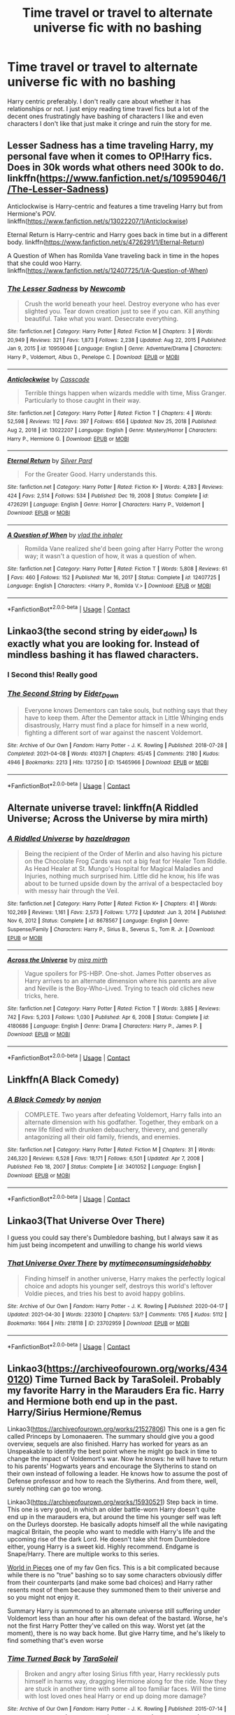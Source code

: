 #+TITLE: Time travel or travel to alternate universe fic with no bashing

* Time travel or travel to alternate universe fic with no bashing
:PROPERTIES:
:Author: Island_Crystal
:Score: 28
:DateUnix: 1620276189.0
:DateShort: 2021-May-06
:FlairText: Request
:END:
Harry centric preferably. I don't really care about whether it has relationships or not. I just enjoy reading time travel fics but a lot of the decent ones frustratingly have bashing of characters I like and even characters I don't like that just make it cringe and ruin the story for me.


** Lesser Sadness has a time traveling Harry, my personal fave when it comes to OP!Harry fics. Does in 30k words what others need 300k to do. linkffn([[https://www.fanfiction.net/s/10959046/1/The-Lesser-Sadness]])

Anticlockwise is Harry-centric and features a time traveling Harry but from Hermione's POV. linkffn([[https://www.fanfiction.net/s/13022207/1/Anticlockwise]])

Eternal Return is Harry-centric and Harry goes back in time but in a different body. linkffn([[https://www.fanfiction.net/s/4726291/1/Eternal-Return]])

A Question of When has Romilda Vane traveling back in time in the hopes that she could woo Harry. linkffn([[https://www.fanfiction.net/s/12407725/1/A-Question-of-When]])
:PROPERTIES:
:Author: Efficient_Assistant
:Score: 4
:DateUnix: 1620291188.0
:DateShort: 2021-May-06
:END:

*** [[https://www.fanfiction.net/s/10959046/1/][*/The Lesser Sadness/*]] by [[https://www.fanfiction.net/u/4727972/Newcomb][/Newcomb/]]

#+begin_quote
  Crush the world beneath your heel. Destroy everyone who has ever slighted you. Tear down creation just to see if you can. Kill anything beautiful. Take what you want. Desecrate everything.
#+end_quote

^{/Site/:} ^{fanfiction.net} ^{*|*} ^{/Category/:} ^{Harry} ^{Potter} ^{*|*} ^{/Rated/:} ^{Fiction} ^{M} ^{*|*} ^{/Chapters/:} ^{3} ^{*|*} ^{/Words/:} ^{20,949} ^{*|*} ^{/Reviews/:} ^{321} ^{*|*} ^{/Favs/:} ^{1,873} ^{*|*} ^{/Follows/:} ^{2,238} ^{*|*} ^{/Updated/:} ^{Aug} ^{22,} ^{2015} ^{*|*} ^{/Published/:} ^{Jan} ^{9,} ^{2015} ^{*|*} ^{/id/:} ^{10959046} ^{*|*} ^{/Language/:} ^{English} ^{*|*} ^{/Genre/:} ^{Adventure/Drama} ^{*|*} ^{/Characters/:} ^{Harry} ^{P.,} ^{Voldemort,} ^{Albus} ^{D.,} ^{Penelope} ^{C.} ^{*|*} ^{/Download/:} ^{[[http://www.ff2ebook.com/old/ffn-bot/index.php?id=10959046&source=ff&filetype=epub][EPUB]]} ^{or} ^{[[http://www.ff2ebook.com/old/ffn-bot/index.php?id=10959046&source=ff&filetype=mobi][MOBI]]}

--------------

[[https://www.fanfiction.net/s/13022207/1/][*/Anticlockwise/*]] by [[https://www.fanfiction.net/u/7949415/Casscade][/Casscade/]]

#+begin_quote
  Terrible things happen when wizards meddle with time, Miss Granger. Particularly to those caught in their way.
#+end_quote

^{/Site/:} ^{fanfiction.net} ^{*|*} ^{/Category/:} ^{Harry} ^{Potter} ^{*|*} ^{/Rated/:} ^{Fiction} ^{T} ^{*|*} ^{/Chapters/:} ^{4} ^{*|*} ^{/Words/:} ^{52,598} ^{*|*} ^{/Reviews/:} ^{112} ^{*|*} ^{/Favs/:} ^{397} ^{*|*} ^{/Follows/:} ^{656} ^{*|*} ^{/Updated/:} ^{Nov} ^{25,} ^{2018} ^{*|*} ^{/Published/:} ^{Aug} ^{2,} ^{2018} ^{*|*} ^{/id/:} ^{13022207} ^{*|*} ^{/Language/:} ^{English} ^{*|*} ^{/Genre/:} ^{Mystery/Horror} ^{*|*} ^{/Characters/:} ^{Harry} ^{P.,} ^{Hermione} ^{G.} ^{*|*} ^{/Download/:} ^{[[http://www.ff2ebook.com/old/ffn-bot/index.php?id=13022207&source=ff&filetype=epub][EPUB]]} ^{or} ^{[[http://www.ff2ebook.com/old/ffn-bot/index.php?id=13022207&source=ff&filetype=mobi][MOBI]]}

--------------

[[https://www.fanfiction.net/s/4726291/1/][*/Eternal Return/*]] by [[https://www.fanfiction.net/u/745409/Silver-Pard][/Silver Pard/]]

#+begin_quote
  For the Greater Good. Harry understands this.
#+end_quote

^{/Site/:} ^{fanfiction.net} ^{*|*} ^{/Category/:} ^{Harry} ^{Potter} ^{*|*} ^{/Rated/:} ^{Fiction} ^{K+} ^{*|*} ^{/Words/:} ^{4,283} ^{*|*} ^{/Reviews/:} ^{424} ^{*|*} ^{/Favs/:} ^{2,514} ^{*|*} ^{/Follows/:} ^{534} ^{*|*} ^{/Published/:} ^{Dec} ^{19,} ^{2008} ^{*|*} ^{/Status/:} ^{Complete} ^{*|*} ^{/id/:} ^{4726291} ^{*|*} ^{/Language/:} ^{English} ^{*|*} ^{/Genre/:} ^{Horror} ^{*|*} ^{/Characters/:} ^{Harry} ^{P.,} ^{Voldemort} ^{*|*} ^{/Download/:} ^{[[http://www.ff2ebook.com/old/ffn-bot/index.php?id=4726291&source=ff&filetype=epub][EPUB]]} ^{or} ^{[[http://www.ff2ebook.com/old/ffn-bot/index.php?id=4726291&source=ff&filetype=mobi][MOBI]]}

--------------

[[https://www.fanfiction.net/s/12407725/1/][*/A Question of When/*]] by [[https://www.fanfiction.net/u/1401424/vlad-the-inhaler][/vlad the inhaler/]]

#+begin_quote
  Romilda Vane realized she'd been going after Harry Potter the wrong way; it wasn't a question of how, it was a question of when.
#+end_quote

^{/Site/:} ^{fanfiction.net} ^{*|*} ^{/Category/:} ^{Harry} ^{Potter} ^{*|*} ^{/Rated/:} ^{Fiction} ^{T} ^{*|*} ^{/Words/:} ^{5,808} ^{*|*} ^{/Reviews/:} ^{61} ^{*|*} ^{/Favs/:} ^{460} ^{*|*} ^{/Follows/:} ^{152} ^{*|*} ^{/Published/:} ^{Mar} ^{16,} ^{2017} ^{*|*} ^{/Status/:} ^{Complete} ^{*|*} ^{/id/:} ^{12407725} ^{*|*} ^{/Language/:} ^{English} ^{*|*} ^{/Characters/:} ^{<Harry} ^{P.,} ^{Romilda} ^{V.>} ^{*|*} ^{/Download/:} ^{[[http://www.ff2ebook.com/old/ffn-bot/index.php?id=12407725&source=ff&filetype=epub][EPUB]]} ^{or} ^{[[http://www.ff2ebook.com/old/ffn-bot/index.php?id=12407725&source=ff&filetype=mobi][MOBI]]}

--------------

*FanfictionBot*^{2.0.0-beta} | [[https://github.com/FanfictionBot/reddit-ffn-bot/wiki/Usage][Usage]] | [[https://www.reddit.com/message/compose?to=tusing][Contact]]
:PROPERTIES:
:Author: FanfictionBot
:Score: 3
:DateUnix: 1620291240.0
:DateShort: 2021-May-06
:END:


** Linkao3(the second string by eider_down) Is exactly what you are looking for. Instead of mindless bashing it has flawed characters.
:PROPERTIES:
:Author: heavy__rain
:Score: 8
:DateUnix: 1620287425.0
:DateShort: 2021-May-06
:END:

*** I Second this! Really good
:PROPERTIES:
:Author: Quine_
:Score: 2
:DateUnix: 1620302778.0
:DateShort: 2021-May-06
:END:


*** [[https://archiveofourown.org/works/15465966][*/The Second String/*]] by [[https://www.archiveofourown.org/users/Eider_Down/pseuds/Eider_Down][/Eider_Down/]]

#+begin_quote
  Everyone knows Dementors can take souls, but nothing says that they have to keep them. After the Dementor attack in Little Whinging ends disastrously, Harry must find a place for himself in a new world, fighting a different sort of war against the nascent Voldemort.
#+end_quote

^{/Site/:} ^{Archive} ^{of} ^{Our} ^{Own} ^{*|*} ^{/Fandom/:} ^{Harry} ^{Potter} ^{-} ^{J.} ^{K.} ^{Rowling} ^{*|*} ^{/Published/:} ^{2018-07-28} ^{*|*} ^{/Completed/:} ^{2021-04-08} ^{*|*} ^{/Words/:} ^{410371} ^{*|*} ^{/Chapters/:} ^{45/45} ^{*|*} ^{/Comments/:} ^{2180} ^{*|*} ^{/Kudos/:} ^{4946} ^{*|*} ^{/Bookmarks/:} ^{2213} ^{*|*} ^{/Hits/:} ^{137250} ^{*|*} ^{/ID/:} ^{15465966} ^{*|*} ^{/Download/:} ^{[[https://archiveofourown.org/downloads/15465966/The%20Second%20String.epub?updated_at=1620259722][EPUB]]} ^{or} ^{[[https://archiveofourown.org/downloads/15465966/The%20Second%20String.mobi?updated_at=1620259722][MOBI]]}

--------------

*FanfictionBot*^{2.0.0-beta} | [[https://github.com/FanfictionBot/reddit-ffn-bot/wiki/Usage][Usage]] | [[https://www.reddit.com/message/compose?to=tusing][Contact]]
:PROPERTIES:
:Author: FanfictionBot
:Score: 2
:DateUnix: 1620287447.0
:DateShort: 2021-May-06
:END:


** Alternate universe travel: linkffn(A Riddled Universe; Across the Universe by mira mirth)
:PROPERTIES:
:Author: sailingg
:Score: 3
:DateUnix: 1620280194.0
:DateShort: 2021-May-06
:END:

*** [[https://www.fanfiction.net/s/8678567/1/][*/A Riddled Universe/*]] by [[https://www.fanfiction.net/u/3997673/hazeldragon][/hazeldragon/]]

#+begin_quote
  Being the recipient of the Order of Merlin and also having his picture on the Chocolate Frog Cards was not a big feat for Healer Tom Riddle. As Head Healer at St. Mungo's Hospital for Magical Maladies and Injuries, nothing much surprised him. Little did he know, his life was about to be turned upside down by the arrival of a bespectacled boy with messy hair through the Veil.
#+end_quote

^{/Site/:} ^{fanfiction.net} ^{*|*} ^{/Category/:} ^{Harry} ^{Potter} ^{*|*} ^{/Rated/:} ^{Fiction} ^{K+} ^{*|*} ^{/Chapters/:} ^{41} ^{*|*} ^{/Words/:} ^{102,269} ^{*|*} ^{/Reviews/:} ^{1,161} ^{*|*} ^{/Favs/:} ^{2,573} ^{*|*} ^{/Follows/:} ^{1,772} ^{*|*} ^{/Updated/:} ^{Jun} ^{3,} ^{2014} ^{*|*} ^{/Published/:} ^{Nov} ^{6,} ^{2012} ^{*|*} ^{/Status/:} ^{Complete} ^{*|*} ^{/id/:} ^{8678567} ^{*|*} ^{/Language/:} ^{English} ^{*|*} ^{/Genre/:} ^{Suspense/Family} ^{*|*} ^{/Characters/:} ^{Harry} ^{P.,} ^{Sirius} ^{B.,} ^{Severus} ^{S.,} ^{Tom} ^{R.} ^{Jr.} ^{*|*} ^{/Download/:} ^{[[http://www.ff2ebook.com/old/ffn-bot/index.php?id=8678567&source=ff&filetype=epub][EPUB]]} ^{or} ^{[[http://www.ff2ebook.com/old/ffn-bot/index.php?id=8678567&source=ff&filetype=mobi][MOBI]]}

--------------

[[https://www.fanfiction.net/s/4180686/1/][*/Across the Universe/*]] by [[https://www.fanfiction.net/u/1541187/mira-mirth][/mira mirth/]]

#+begin_quote
  Vague spoilers for PS-HBP. One-shot. James Potter observes as Harry arrives to an alternate dimension where his parents are alive and Neville is the Boy-Who-Lived. Trying to teach old cliches new tricks, here.
#+end_quote

^{/Site/:} ^{fanfiction.net} ^{*|*} ^{/Category/:} ^{Harry} ^{Potter} ^{*|*} ^{/Rated/:} ^{Fiction} ^{T} ^{*|*} ^{/Words/:} ^{3,885} ^{*|*} ^{/Reviews/:} ^{742} ^{*|*} ^{/Favs/:} ^{5,203} ^{*|*} ^{/Follows/:} ^{1,030} ^{*|*} ^{/Published/:} ^{Apr} ^{6,} ^{2008} ^{*|*} ^{/Status/:} ^{Complete} ^{*|*} ^{/id/:} ^{4180686} ^{*|*} ^{/Language/:} ^{English} ^{*|*} ^{/Genre/:} ^{Drama} ^{*|*} ^{/Characters/:} ^{Harry} ^{P.,} ^{James} ^{P.} ^{*|*} ^{/Download/:} ^{[[http://www.ff2ebook.com/old/ffn-bot/index.php?id=4180686&source=ff&filetype=epub][EPUB]]} ^{or} ^{[[http://www.ff2ebook.com/old/ffn-bot/index.php?id=4180686&source=ff&filetype=mobi][MOBI]]}

--------------

*FanfictionBot*^{2.0.0-beta} | [[https://github.com/FanfictionBot/reddit-ffn-bot/wiki/Usage][Usage]] | [[https://www.reddit.com/message/compose?to=tusing][Contact]]
:PROPERTIES:
:Author: FanfictionBot
:Score: 2
:DateUnix: 1620280221.0
:DateShort: 2021-May-06
:END:


** Linkffn(A Black Comedy)
:PROPERTIES:
:Author: DarthTheJedi
:Score: 4
:DateUnix: 1620288047.0
:DateShort: 2021-May-06
:END:

*** [[https://www.fanfiction.net/s/3401052/1/][*/A Black Comedy/*]] by [[https://www.fanfiction.net/u/649528/nonjon][/nonjon/]]

#+begin_quote
  COMPLETE. Two years after defeating Voldemort, Harry falls into an alternate dimension with his godfather. Together, they embark on a new life filled with drunken debauchery, thievery, and generally antagonizing all their old family, friends, and enemies.
#+end_quote

^{/Site/:} ^{fanfiction.net} ^{*|*} ^{/Category/:} ^{Harry} ^{Potter} ^{*|*} ^{/Rated/:} ^{Fiction} ^{M} ^{*|*} ^{/Chapters/:} ^{31} ^{*|*} ^{/Words/:} ^{246,320} ^{*|*} ^{/Reviews/:} ^{6,528} ^{*|*} ^{/Favs/:} ^{18,171} ^{*|*} ^{/Follows/:} ^{6,501} ^{*|*} ^{/Updated/:} ^{Apr} ^{7,} ^{2008} ^{*|*} ^{/Published/:} ^{Feb} ^{18,} ^{2007} ^{*|*} ^{/Status/:} ^{Complete} ^{*|*} ^{/id/:} ^{3401052} ^{*|*} ^{/Language/:} ^{English} ^{*|*} ^{/Download/:} ^{[[http://www.ff2ebook.com/old/ffn-bot/index.php?id=3401052&source=ff&filetype=epub][EPUB]]} ^{or} ^{[[http://www.ff2ebook.com/old/ffn-bot/index.php?id=3401052&source=ff&filetype=mobi][MOBI]]}

--------------

*FanfictionBot*^{2.0.0-beta} | [[https://github.com/FanfictionBot/reddit-ffn-bot/wiki/Usage][Usage]] | [[https://www.reddit.com/message/compose?to=tusing][Contact]]
:PROPERTIES:
:Author: FanfictionBot
:Score: 2
:DateUnix: 1620288064.0
:DateShort: 2021-May-06
:END:


** Linkao3(That Universe Over There)

I guess you could say there's Dumbledore bashing, but I always saw it as him just being incompetent and unwilling to change his world views
:PROPERTIES:
:Author: HellaHotLancelot
:Score: 1
:DateUnix: 1620299159.0
:DateShort: 2021-May-06
:END:

*** [[https://archiveofourown.org/works/23702959][*/That Universe Over There/*]] by [[https://www.archiveofourown.org/users/mytimeconsumingsidehobby/pseuds/mytimeconsumingsidehobby][/mytimeconsumingsidehobby/]]

#+begin_quote
  Finding himself in another universe, Harry makes the perfectly logical choice and adopts his younger self, destroys this world's leftover Voldie pieces, and tries his best to avoid happy goblins.
#+end_quote

^{/Site/:} ^{Archive} ^{of} ^{Our} ^{Own} ^{*|*} ^{/Fandom/:} ^{Harry} ^{Potter} ^{-} ^{J.} ^{K.} ^{Rowling} ^{*|*} ^{/Published/:} ^{2020-04-17} ^{*|*} ^{/Updated/:} ^{2021-04-30} ^{*|*} ^{/Words/:} ^{223010} ^{*|*} ^{/Chapters/:} ^{53/?} ^{*|*} ^{/Comments/:} ^{1765} ^{*|*} ^{/Kudos/:} ^{5112} ^{*|*} ^{/Bookmarks/:} ^{1664} ^{*|*} ^{/Hits/:} ^{218118} ^{*|*} ^{/ID/:} ^{23702959} ^{*|*} ^{/Download/:} ^{[[https://archiveofourown.org/downloads/23702959/That%20Universe%20Over%20There.epub?updated_at=1619756540][EPUB]]} ^{or} ^{[[https://archiveofourown.org/downloads/23702959/That%20Universe%20Over%20There.mobi?updated_at=1619756540][MOBI]]}

--------------

*FanfictionBot*^{2.0.0-beta} | [[https://github.com/FanfictionBot/reddit-ffn-bot/wiki/Usage][Usage]] | [[https://www.reddit.com/message/compose?to=tusing][Contact]]
:PROPERTIES:
:Author: FanfictionBot
:Score: 2
:DateUnix: 1620299183.0
:DateShort: 2021-May-06
:END:


** Linkao3([[https://archiveofourown.org/works/4340120]]) Time Turned Back by TaraSoleil. Probably my favorite Harry in the Marauders Era fic. Harry and Hermione both end up in the past. Harry/Sirius Hermione/Remus

Linkao3([[https://archiveofourown.org/works/21527806]]) This one is a gen fic called Princeps by Lomonaaeren. The summary should give you a good overview, sequels are also finished. Harry has worked for years as an Unspeakable to identify the best point where he might go back in time to change the impact of Voldemort's war. Now he knows: he will have to return to his parents' Hogwarts years and encourage the Slytherins to stand on their own instead of following a leader. He knows how to assume the post of Defense professor and how to reach the Slytherins. And from there, well, surely nothing can go too wrong.

Linkao3([[https://archiveofourown.org/works/15930521]]) Step back in time. This one is very good, in which an older battle-worn Harry doesn't quite end up in the marauders era, but around the time his younger self was left on the Durleys doorstep. He basically adopts himself all the while navigating magical Britain, the people who want to meddle with Harry's life and the upcoming rise of the dark Lord. He doesn't take shit from Dumbledore either, young Harry is a sweet kid. Highly recommend. Endgame is Snape/Harry. There are multiple works to this series.

[[https://archiveofourown.org/works/790488][World in Pieces]] one of my fav Gen fics. This is a bit complicated because while there is no "true" bashing so to say some characters obviously differ from their counterparts (and make some bad choices) and Harry rather resents most of them because they summoned them to their universe and so you might not enjoy it.

Summary Harry is summoned to an alternate universe still suffering under Voldemort less than an hour after his own defeat of the bastard. Worse, he's not the first Harry Potter they've called on this way. Worst yet (at the moment), there is no way back home. But give Harry time, and he's likely to find something that's even worse
:PROPERTIES:
:Author: Quine_
:Score: 1
:DateUnix: 1620302938.0
:DateShort: 2021-May-06
:END:

*** [[https://archiveofourown.org/works/4340120][*/Time Turned Back/*]] by [[https://www.archiveofourown.org/users/TaraSoleil/pseuds/TaraSoleil][/TaraSoleil/]]

#+begin_quote
  Broken and angry after losing Sirius fifth year, Harry recklessly puts himself in harms way, dragging Hermione along for the ride. Now they are stuck in another time with some all too familiar faces. Will the time with lost loved ones heal Harry or end up doing more damage?
#+end_quote

^{/Site/:} ^{Archive} ^{of} ^{Our} ^{Own} ^{*|*} ^{/Fandom/:} ^{Harry} ^{Potter} ^{-} ^{J.} ^{K.} ^{Rowling} ^{*|*} ^{/Published/:} ^{2015-07-14} ^{*|*} ^{/Completed/:} ^{2016-12-14} ^{*|*} ^{/Words/:} ^{182032} ^{*|*} ^{/Chapters/:} ^{73/73} ^{*|*} ^{/Comments/:} ^{1025} ^{*|*} ^{/Kudos/:} ^{5176} ^{*|*} ^{/Bookmarks/:} ^{1407} ^{*|*} ^{/Hits/:} ^{137604} ^{*|*} ^{/ID/:} ^{4340120} ^{*|*} ^{/Download/:} ^{[[https://archiveofourown.org/downloads/4340120/Time%20Turned%20Back.epub?updated_at=1618377651][EPUB]]} ^{or} ^{[[https://archiveofourown.org/downloads/4340120/Time%20Turned%20Back.mobi?updated_at=1618377651][MOBI]]}

--------------

[[https://archiveofourown.org/works/21527806][*/Princeps/*]] by [[https://www.archiveofourown.org/users/Lomonaaeren/pseuds/Lomonaaeren][/Lomonaaeren/]]

#+begin_quote
  Harry has worked for years as an Unspeakable to identify the best point where he might go back in time to change the impact of Voldemort's war. Now he knows: he will have to return to his parents' Hogwarts years and encourage the Slytherins to stand on their own instead of following a leader. He knows how to assume the post of Defense professor and how to reach the Slytherins. And from there, well, surely nothing can go too wrong.
#+end_quote

^{/Site/:} ^{Archive} ^{of} ^{Our} ^{Own} ^{*|*} ^{/Fandom/:} ^{Harry} ^{Potter} ^{-} ^{J.} ^{K.} ^{Rowling} ^{*|*} ^{/Published/:} ^{2019-11-23} ^{*|*} ^{/Completed/:} ^{2019-11-25} ^{*|*} ^{/Words/:} ^{11322} ^{*|*} ^{/Chapters/:} ^{3/3} ^{*|*} ^{/Comments/:} ^{258} ^{*|*} ^{/Kudos/:} ^{5736} ^{*|*} ^{/Bookmarks/:} ^{997} ^{*|*} ^{/Hits/:} ^{49024} ^{*|*} ^{/ID/:} ^{21527806} ^{*|*} ^{/Download/:} ^{[[https://archiveofourown.org/downloads/21527806/Princeps.epub?updated_at=1619970072][EPUB]]} ^{or} ^{[[https://archiveofourown.org/downloads/21527806/Princeps.mobi?updated_at=1619970072][MOBI]]}

--------------

[[https://archiveofourown.org/works/15930521][*/Step back in time - Part One/*]] by [[https://www.archiveofourown.org/users/black_blade/pseuds/black_blade][/black_blade/]]

#+begin_quote
  When a bitter, dark, and battle worn Harry Potter steps through a rip in time. He didn't think he would find himself with a baby in his arms on his Aunt's front doorstep on the night his parents were killed but that was just the beginning.
#+end_quote

^{/Site/:} ^{Archive} ^{of} ^{Our} ^{Own} ^{*|*} ^{/Fandom/:} ^{Harry} ^{Potter} ^{-} ^{J.} ^{K.} ^{Rowling} ^{*|*} ^{/Published/:} ^{2018-09-08} ^{*|*} ^{/Completed/:} ^{2018-09-12} ^{*|*} ^{/Words/:} ^{40586} ^{*|*} ^{/Chapters/:} ^{4/4} ^{*|*} ^{/Comments/:} ^{83} ^{*|*} ^{/Kudos/:} ^{1933} ^{*|*} ^{/Bookmarks/:} ^{233} ^{*|*} ^{/Hits/:} ^{37646} ^{*|*} ^{/ID/:} ^{15930521} ^{*|*} ^{/Download/:} ^{[[https://archiveofourown.org/downloads/15930521/Step%20back%20in%20time%20-%20Part.epub?updated_at=1613116563][EPUB]]} ^{or} ^{[[https://archiveofourown.org/downloads/15930521/Step%20back%20in%20time%20-%20Part.mobi?updated_at=1613116563][MOBI]]}

--------------

*FanfictionBot*^{2.0.0-beta} | [[https://github.com/FanfictionBot/reddit-ffn-bot/wiki/Usage][Usage]] | [[https://www.reddit.com/message/compose?to=tusing][Contact]]
:PROPERTIES:
:Author: FanfictionBot
:Score: 1
:DateUnix: 1620302958.0
:DateShort: 2021-May-06
:END:


** [deleted]
:PROPERTIES:
:Score: 1
:DateUnix: 1620292752.0
:DateShort: 2021-May-06
:END:

*** [[https://archiveofourown.org/works/14771321][*/Been waiting for a lifetime for you/*]] by [[https://www.archiveofourown.org/users/Karin1232/pseuds/Karin1232][/Karin1232/]]

#+begin_quote
  “Louis,” Niall said in a warning tone but Louis wasn't having any of it.“I mean it Niall. He may be famous but that doesn't give him to right to be such a dick,” he argued and then turned around to face Niall only to see that Mr. Superstar was standing right next to the Irish boy, eyebrows furrowed.“Wow I didn't think that you'd have some dickhead friends,” Liam said, voice low and his expression hard as he eyed Louis from head to toe.Louis thought about apologizing at first because damn he had just insulted an apparently worldwide superstar and he had definitely made a fool of himself but then again this guy had just called him dickhead so why should he apologize then?“Really?” he questioned instead, voice threatening, “You finally show up after twenty minutes and yet decide to call me a dickhead?”ORLouis meets Superstar Liam Payne through his best friend Niall. Both Boys dislike each other right from the beginning only to figure out that the other boy isn't so bad after all.
#+end_quote

^{/Site/:} ^{Archive} ^{of} ^{Our} ^{Own} ^{*|*} ^{/Fandom/:} ^{One} ^{Direction} ^{<Band>} ^{*|*} ^{/Published/:} ^{2018-05-27} ^{*|*} ^{/Words/:} ^{12860} ^{*|*} ^{/Chapters/:} ^{1/1} ^{*|*} ^{/Comments/:} ^{4} ^{*|*} ^{/Kudos/:} ^{47} ^{*|*} ^{/Bookmarks/:} ^{17} ^{*|*} ^{/Hits/:} ^{1508} ^{*|*} ^{/ID/:} ^{14771321} ^{*|*} ^{/Download/:} ^{[[https://archiveofourown.org/downloads/14771321/Been%20waiting%20for%20a.epub?updated_at=1528490884][EPUB]]} ^{or} ^{[[https://archiveofourown.org/downloads/14771321/Been%20waiting%20for%20a.mobi?updated_at=1528490884][MOBI]]}

--------------

[[https://archiveofourown.org/works/27651511][*/Chronological Displacement/*]] by [[https://www.archiveofourown.org/users/bookinit/pseuds/bookinit][/bookinit/]]

#+begin_quote
  “Should it still be spinning like that?” Malfoy asks weakly. Definitely not, Harry thinks. At this rate, it would send them back to the beginning of bloody time. “Malfoy, we have to slow it down!” Harry yells over the growing racket of the time turner. Harry's not sure how, exactly, they're going to do that, but they have to try. Malfoy looks at him wildly, and hesitates for only a second before grabbing his arm. The time turner only seems to grow stronger. A bright light begins to glow out from the center of the device, reaching its edges over to Harry and Malfoy. Fuck. The last thing Harry sees is Malfoy's worried face, and then darkness.---featuring: Harry meeting the marauders, a healthy dose of Drarry and Wolfstar pining, and the James and Harry friendship you never knew you needed.
#+end_quote

^{/Site/:} ^{Archive} ^{of} ^{Our} ^{Own} ^{*|*} ^{/Fandom/:} ^{Harry} ^{Potter} ^{-} ^{J.} ^{K.} ^{Rowling} ^{*|*} ^{/Published/:} ^{2020-11-21} ^{*|*} ^{/Updated/:} ^{2021-03-03} ^{*|*} ^{/Words/:} ^{31353} ^{*|*} ^{/Chapters/:} ^{10/15} ^{*|*} ^{/Comments/:} ^{152} ^{*|*} ^{/Kudos/:} ^{720} ^{*|*} ^{/Bookmarks/:} ^{136} ^{*|*} ^{/Hits/:} ^{12027} ^{*|*} ^{/ID/:} ^{27651511} ^{*|*} ^{/Download/:} ^{[[https://archiveofourown.org/downloads/27651511/Chronological.epub?updated_at=1615662652][EPUB]]} ^{or} ^{[[https://archiveofourown.org/downloads/27651511/Chronological.mobi?updated_at=1615662652][MOBI]]}

--------------

*FanfictionBot*^{2.0.0-beta} | [[https://github.com/FanfictionBot/reddit-ffn-bot/wiki/Usage][Usage]] | [[https://www.reddit.com/message/compose?to=tusing][Contact]]
:PROPERTIES:
:Author: FanfictionBot
:Score: 2
:DateUnix: 1620292784.0
:DateShort: 2021-May-06
:END:

**** okay so the bot isn't linking it right, but it isn't the one direction story obviously, its this - [[https://archiveofourown.org/works/27988995][been waiting a lifetime (to be with you)]]
:PROPERTIES:
:Author: reguluslove
:Score: 2
:DateUnix: 1620293022.0
:DateShort: 2021-May-06
:END:


** Second the fic Linkao3(been waiting a lifetime (to be with you) by justprompts) ([[https://archiveofourown.org/works/27988995]])

Edit - Bot messed it up, so here it is - [[https://archiveofourown.org/works/27988995][been waiting a lifetime (to be with you)]]
:PROPERTIES:
:Author: trolley_troubles
:Score: 1
:DateUnix: 1620293554.0
:DateShort: 2021-May-06
:END:

*** [[https://archiveofourown.org/works/14771321][*/Been waiting for a lifetime for you/*]] by [[https://www.archiveofourown.org/users/Karin1232/pseuds/Karin1232][/Karin1232/]]

#+begin_quote
  “Louis,” Niall said in a warning tone but Louis wasn't having any of it.“I mean it Niall. He may be famous but that doesn't give him to right to be such a dick,” he argued and then turned around to face Niall only to see that Mr. Superstar was standing right next to the Irish boy, eyebrows furrowed.“Wow I didn't think that you'd have some dickhead friends,” Liam said, voice low and his expression hard as he eyed Louis from head to toe.Louis thought about apologizing at first because damn he had just insulted an apparently worldwide superstar and he had definitely made a fool of himself but then again this guy had just called him dickhead so why should he apologize then?“Really?” he questioned instead, voice threatening, “You finally show up after twenty minutes and yet decide to call me a dickhead?”ORLouis meets Superstar Liam Payne through his best friend Niall. Both Boys dislike each other right from the beginning only to figure out that the other boy isn't so bad after all.
#+end_quote

^{/Site/:} ^{Archive} ^{of} ^{Our} ^{Own} ^{*|*} ^{/Fandom/:} ^{One} ^{Direction} ^{<Band>} ^{*|*} ^{/Published/:} ^{2018-05-27} ^{*|*} ^{/Words/:} ^{12860} ^{*|*} ^{/Chapters/:} ^{1/1} ^{*|*} ^{/Comments/:} ^{4} ^{*|*} ^{/Kudos/:} ^{47} ^{*|*} ^{/Bookmarks/:} ^{17} ^{*|*} ^{/Hits/:} ^{1508} ^{*|*} ^{/ID/:} ^{14771321} ^{*|*} ^{/Download/:} ^{[[https://archiveofourown.org/downloads/14771321/Been%20waiting%20for%20a.epub?updated_at=1528490884][EPUB]]} ^{or} ^{[[https://archiveofourown.org/downloads/14771321/Been%20waiting%20for%20a.mobi?updated_at=1528490884][MOBI]]}

--------------

*FanfictionBot*^{2.0.0-beta} | [[https://github.com/FanfictionBot/reddit-ffn-bot/wiki/Usage][Usage]] | [[https://www.reddit.com/message/compose?to=tusing][Contact]]
:PROPERTIES:
:Author: FanfictionBot
:Score: 1
:DateUnix: 1620293572.0
:DateShort: 2021-May-06
:END:


** Linkffn(Imprisoned Realm by LoveHP)
:PROPERTIES:
:Author: _Mayda_
:Score: 1
:DateUnix: 1620305334.0
:DateShort: 2021-May-06
:END:

*** [[https://www.fanfiction.net/s/2705927/1/][*/Imprisoned Realm/*]] by [[https://www.fanfiction.net/u/245967/LoveHP][/LoveHP/]]

#+begin_quote
  A trap during the Horcrux hunt sends Harry into a dimension where war has raged for 28 years. Harry must not only protect himself from Voldemort, but also from a rising new Dark Lord, the evil Ministry, a war-hardened Dumbledore... and himself. Will he find his way back home to finish his own war? COMPLETE. Currently editing fic.
#+end_quote

^{/Site/:} ^{fanfiction.net} ^{*|*} ^{/Category/:} ^{Harry} ^{Potter} ^{*|*} ^{/Rated/:} ^{Fiction} ^{M} ^{*|*} ^{/Chapters/:} ^{55} ^{*|*} ^{/Words/:} ^{312,296} ^{*|*} ^{/Reviews/:} ^{1,126} ^{*|*} ^{/Favs/:} ^{1,912} ^{*|*} ^{/Follows/:} ^{2,210} ^{*|*} ^{/Updated/:} ^{Aug} ^{6,} ^{2020} ^{*|*} ^{/Published/:} ^{Dec} ^{17,} ^{2005} ^{*|*} ^{/Status/:} ^{Complete} ^{*|*} ^{/id/:} ^{2705927} ^{*|*} ^{/Language/:} ^{English} ^{*|*} ^{/Genre/:} ^{Drama/Suspense} ^{*|*} ^{/Characters/:} ^{Harry} ^{P.,} ^{Lily} ^{Evans} ^{P.,} ^{Severus} ^{S.,} ^{Albus} ^{D.} ^{*|*} ^{/Download/:} ^{[[http://www.ff2ebook.com/old/ffn-bot/index.php?id=2705927&source=ff&filetype=epub][EPUB]]} ^{or} ^{[[http://www.ff2ebook.com/old/ffn-bot/index.php?id=2705927&source=ff&filetype=mobi][MOBI]]}

--------------

*FanfictionBot*^{2.0.0-beta} | [[https://github.com/FanfictionBot/reddit-ffn-bot/wiki/Usage][Usage]] | [[https://www.reddit.com/message/compose?to=tusing][Contact]]
:PROPERTIES:
:Author: FanfictionBot
:Score: 1
:DateUnix: 1620305362.0
:DateShort: 2021-May-06
:END:


** Could I perhaps recommend my own? It's called [[https://archiveofourown.org/works/28119780/chapters/68898909][Hbi Hr At]].

#+begin_quote
  Wherein Harry Potter and Theodore Nott are Auror partners three years after the Battle of Hogwarts, and during an investigation of a criminal coven of witches and wizards, are sent back in time to their eleven-year-old bodies by an old Egyptian ritual. They decide to try and save as many people as possible while researching the ritual that sent them back in time and they change things up along the way; starting with Harry being Sorted in Slytherin.
#+end_quote
:PROPERTIES:
:Author: CyberWolfWrites
:Score: 1
:DateUnix: 1620328564.0
:DateShort: 2021-May-06
:END:


** Linkffn(Harry Potter and the Ticket Backwards) Harry centric and no bashing
:PROPERTIES:
:Author: Dagic7
:Score: 1
:DateUnix: 1620338072.0
:DateShort: 2021-May-07
:END:

*** [[https://www.fanfiction.net/s/13123883/1/][*/Harry Potter and the Ticket Backwards/*]] by [[https://www.fanfiction.net/u/11159363/viciousmouse][/viciousmouse/]]

#+begin_quote
  When the most powerful magics collide due to Harry Potter's desperate, last sacrifice, he creates for himself a chance to fix up the wrongs in his world. Yet going back in time isn't everything that he expected: Voldemort is a threat, but it is Harry himself who no longer fits comfortably in the world. Time has changed him, he just hasn't yet figured out how.
#+end_quote

^{/Site/:} ^{fanfiction.net} ^{*|*} ^{/Category/:} ^{Harry} ^{Potter} ^{*|*} ^{/Rated/:} ^{Fiction} ^{K+} ^{*|*} ^{/Chapters/:} ^{16} ^{*|*} ^{/Words/:} ^{78,628} ^{*|*} ^{/Reviews/:} ^{117} ^{*|*} ^{/Favs/:} ^{414} ^{*|*} ^{/Follows/:} ^{283} ^{*|*} ^{/Updated/:} ^{Feb} ^{26,} ^{2019} ^{*|*} ^{/Published/:} ^{Nov} ^{18,} ^{2018} ^{*|*} ^{/Status/:} ^{Complete} ^{*|*} ^{/id/:} ^{13123883} ^{*|*} ^{/Language/:} ^{English} ^{*|*} ^{/Genre/:} ^{Drama} ^{*|*} ^{/Characters/:} ^{Harry} ^{P.} ^{*|*} ^{/Download/:} ^{[[http://www.ff2ebook.com/old/ffn-bot/index.php?id=13123883&source=ff&filetype=epub][EPUB]]} ^{or} ^{[[http://www.ff2ebook.com/old/ffn-bot/index.php?id=13123883&source=ff&filetype=mobi][MOBI]]}

--------------

*FanfictionBot*^{2.0.0-beta} | [[https://github.com/FanfictionBot/reddit-ffn-bot/wiki/Usage][Usage]] | [[https://www.reddit.com/message/compose?to=tusing][Contact]]
:PROPERTIES:
:Author: FanfictionBot
:Score: 2
:DateUnix: 1620338098.0
:DateShort: 2021-May-07
:END:
